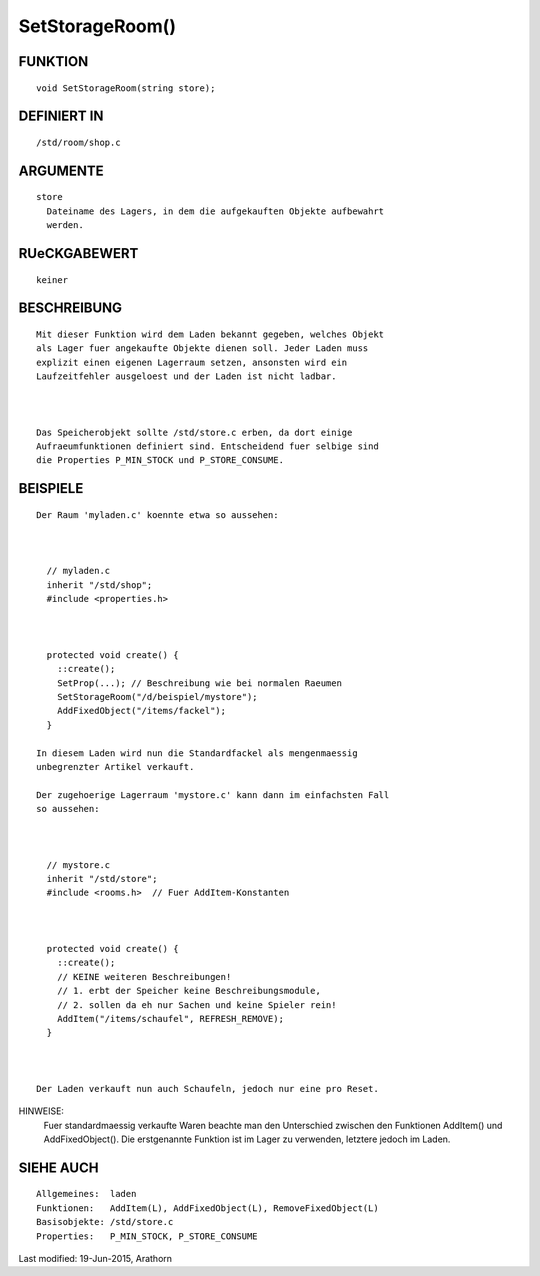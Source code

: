 SetStorageRoom()
================

FUNKTION
--------
::

        void SetStorageRoom(string store);

DEFINIERT IN
------------
::

        /std/room/shop.c

ARGUMENTE
---------
::

        store
          Dateiname des Lagers, in dem die aufgekauften Objekte aufbewahrt
          werden.

RUeCKGABEWERT
-------------
::

        keiner

BESCHREIBUNG
------------
::

        Mit dieser Funktion wird dem Laden bekannt gegeben, welches Objekt
        als Lager fuer angekaufte Objekte dienen soll. Jeder Laden muss
        explizit einen eigenen Lagerraum setzen, ansonsten wird ein 
        Laufzeitfehler ausgeloest und der Laden ist nicht ladbar.

        

        Das Speicherobjekt sollte /std/store.c erben, da dort einige
        Aufraeumfunktionen definiert sind. Entscheidend fuer selbige sind
        die Properties P_MIN_STOCK und P_STORE_CONSUME.

BEISPIELE
---------
::

        Der Raum 'myladen.c' koennte etwa so aussehen:

          

          // myladen.c
          inherit "/std/shop";
          #include <properties.h>

          

          protected void create() {
            ::create();
            SetProp(...); // Beschreibung wie bei normalen Raeumen
            SetStorageRoom("/d/beispiel/mystore");
            AddFixedObject("/items/fackel");
          }

        In diesem Laden wird nun die Standardfackel als mengenmaessig 
        unbegrenzter Artikel verkauft.

        Der zugehoerige Lagerraum 'mystore.c' kann dann im einfachsten Fall
        so aussehen:

          

          // mystore.c
          inherit "/std/store";
          #include <rooms.h>  // Fuer AddItem-Konstanten

          

          protected void create() {
            ::create();
            // KEINE weiteren Beschreibungen!
            // 1. erbt der Speicher keine Beschreibungsmodule,
            // 2. sollen da eh nur Sachen und keine Spieler rein!
            AddItem("/items/schaufel", REFRESH_REMOVE);
          }

        

        Der Laden verkauft nun auch Schaufeln, jedoch nur eine pro Reset.

HINWEISE:        
        Fuer standardmaessig verkaufte Waren beachte man den Unterschied 
        zwischen den Funktionen AddItem() und AddFixedObject().
        Die erstgenannte Funktion ist im Lager zu verwenden, letztere jedoch
        im Laden.

SIEHE AUCH
----------
::

        Allgemeines:  laden
        Funktionen:   AddItem(L), AddFixedObject(L), RemoveFixedObject(L) 
        Basisobjekte: /std/store.c
        Properties:   P_MIN_STOCK, P_STORE_CONSUME


Last modified: 19-Jun-2015, Arathorn

